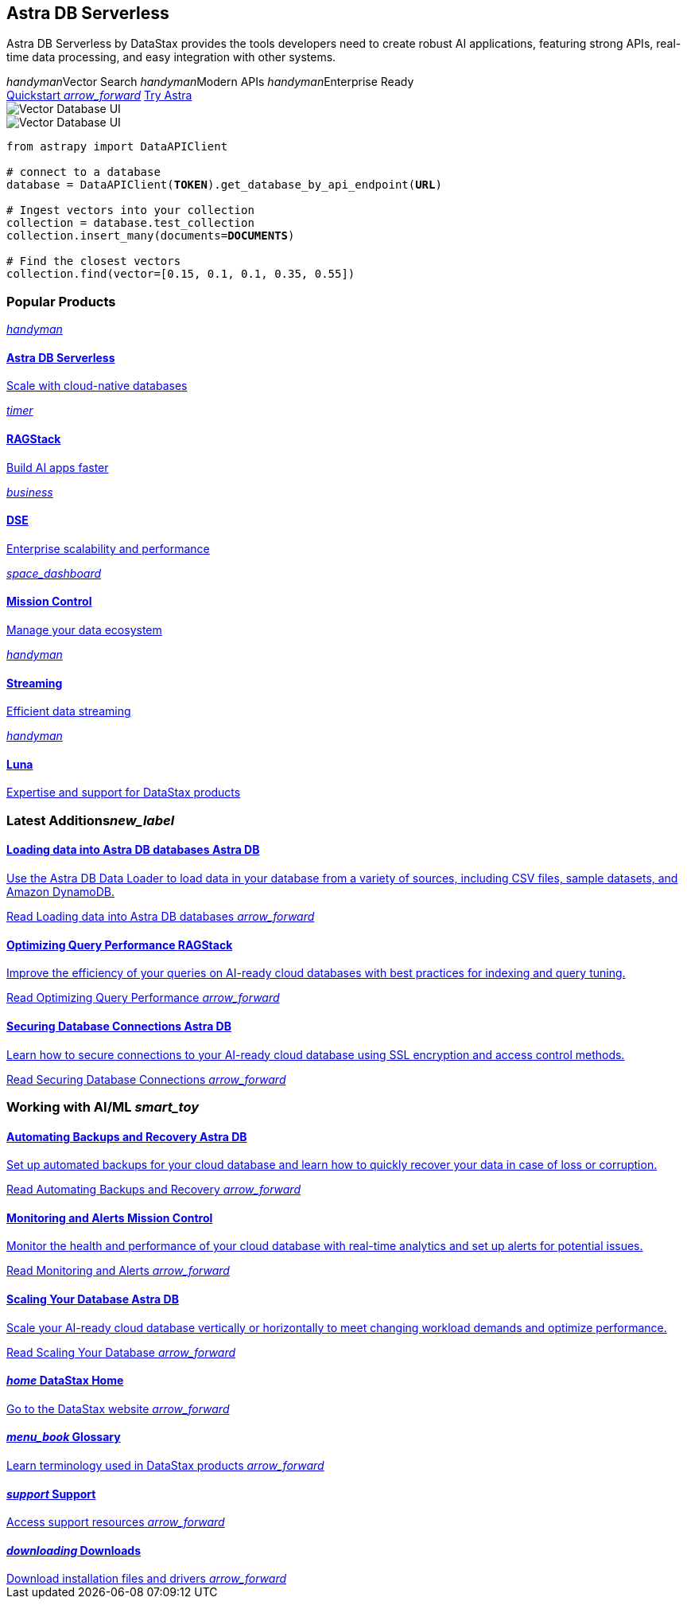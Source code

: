 = {empty}
:page-layout: home

[.[&>h2]:!hidden]
== {empty}

[subs="macros,attributes"]
++++
<div class="flex rounded bg-level1 py-8 px-4 gap-6 mt-6 -mx-4">
  <div class="flex flex-col gap-6">
    
    <h2 class="discrete !m-0">Astra DB Serverless</h2>
    
    <p>Astra DB Serverless by DataStax provides the tools developers need to create robust AI applications, featuring strong APIs, real-time data processing, and easy integration with other systems.</p>

    <div class="flex gap-6">
      <span class="text-secondary text-caption font-display flex gap-2 items-center"><i class="material-icons icon">handyman</i>Vector Search</span>
      <span class="text-secondary text-caption font-display flex gap-2 items-center"><i class="material-icons icon">handyman</i>Modern APIs</span>
      <span class="text-secondary text-caption font-display flex gap-2 items-center"><i class="material-icons icon">handyman</i>Enterprise Ready</span>
    </div>
    
    <div class="flex gap-4">
      xref:astra-db-serverless:get-started:quickstart.adoc[Quickstart <i class="material-icons icon ml-1">arrow_forward</i>,role="btn btn-primary btn-solid"]
      https://astra.datastax.com[Try Astra^,role="btn btn-neutral btn-outlined"]
    </div>

  </div>
  <div class="hidden lg:flex relative pl-10">
++++

image::../img/vector-ui-dark.png["Vector Database UI", role="absolute -bottom-12 !m-0 rounded w-[31rem] h-[17.5rem] [&_img]:rounded drop-shadow-md for-dark"]
image::../img/vector-ui-light.png["Vector Database UI", role="absolute -bottom-12 !m-0 rounded w-[31rem] h-[17.5rem] [&_img]:rounded drop-shadow-md for-light"]

[source,python,subs="verbatim,quotes",role="nolang inverse-theme [&_.source-toolbox]:hidden rounded w-[31rem] h-[17.5rem] relative !-mt-0 !-mb-12 -top-12 right-10"]
----
from astrapy import DataAPIClient

# connect to a database
database = DataAPIClient(*TOKEN*).get_database_by_api_endpoint(*URL*)

# Ingest vectors into your collection
collection = database.test_collection
collection.insert_many(documents=*DOCUMENTS*)

# Find the closest vectors
collection.find(vector=[0.15, 0.1, 0.1, 0.35, 0.55])
----

[subs="macros,attributes"]
++++
  </div>
</div>

<h3 class="discrete !my-12">Popular Products</h3>

<div class="grid gap-6 sm:grid-cols-1 md:grid-cols-2 lg:grid-cols-3">
  
  xref:astra-db-serverless::index.adoc[
    <div class="w-full h-full absolute rounded bg-gradient-to-r from-[#6B1C96\] via-[#D90036\] to-[#FFCA0B\] blur opacity-0 group-hover:opacity-30 dark:group-hover:opacity-50 transition-opacity duration-300"></div>
    <div class="relative h-full p-2 md:p-4 text-primary rounded border flex items-center gap-3 bg-body transition-colors group-hover:border-[var(--ds-primary-outlined-hover-border)\] duration-300">
      <div class="w-10 h-10 p-3 rounded bg-level1 flex items-center justify-center"><i class="icon material-icons">handyman</i></div>
      <div>
        <h4 class="discrete !m-0 !text-primary">Astra DB Serverless</h4>
        <p class="text-tertiary">Scale with cloud-native databases</p>
      </div>
    </div>
  ,role="!no-underline relative group"]

  xref:astra-db-serverless::index.adoc[
    <div class="w-full h-full absolute rounded bg-gradient-to-r from-[#6B1C96\] via-[#D90036\] to-[#FFCA0B\] blur opacity-0 group-hover:opacity-30 dark:group-hover:opacity-50 transition-opacity duration-300"></div>
    <div class="relative h-full p-2 md:p-4 text-primary rounded border flex items-center gap-3 bg-body transition-colors group-hover:border-[var(--ds-primary-outlined-hover-border)\] duration-300">
      <div class="w-10 h-10 p-3 rounded bg-level1 flex items-center justify-center"><i class="icon material-icons">timer</i></div>
      <div>
        <h4 class="discrete !m-0 !text-primary">RAGStack</h4>
        <p class="text-tertiary">Build AI apps faster</p>
      </div>
    </div>
  ,role="!no-underline relative group"]

  xref:astra-db-serverless::index.adoc[
    <div class="w-full h-full absolute rounded bg-gradient-to-r from-[#6B1C96\] via-[#D90036\] to-[#FFCA0B\] blur opacity-0 group-hover:opacity-30 dark:group-hover:opacity-50 transition-opacity duration-300"></div>
    <div class="relative h-full p-2 md:p-4 text-primary rounded border flex items-center gap-3 bg-body transition-colors group-hover:border-[var(--ds-primary-outlined-hover-border)\] duration-300">
      <div class="w-10 h-10 p-3 rounded bg-level1 flex items-center justify-center"><i class="icon material-icons">business</i></div>
      <div>
        <h4 class="discrete !m-0 !text-primary">DSE</h4>
        <p class="text-tertiary">Enterprise scalability and performance</p>
      </div>
    </div>
  ,role="!no-underline relative group"]

  xref:astra-db-serverless::index.adoc[
    <div class="w-full h-full absolute rounded bg-gradient-to-r from-[#6B1C96\] via-[#D90036\] to-[#FFCA0B\] blur opacity-0 group-hover:opacity-30 dark:group-hover:opacity-50 transition-opacity duration-300"></div>
    <div class="relative h-full p-2 md:p-4 text-primary rounded border flex items-center gap-3 bg-body transition-colors group-hover:border-[var(--ds-primary-outlined-hover-border)\] duration-300">
      <div class="w-10 h-10 p-3 rounded bg-level1 flex items-center justify-center"><i class="icon material-icons">space_dashboard</i></div>
      <div>
        <h4 class="discrete !m-0 !text-primary">Mission Control</h4>
        <p class="text-tertiary">Manage your data ecosystem</p>
      </div>
    </div>
  ,role="!no-underline relative group"]

  xref:astra-db-serverless::index.adoc[
    <div class="w-full h-full absolute rounded bg-gradient-to-r from-[#6B1C96\] via-[#D90036\] to-[#FFCA0B\] blur opacity-0 group-hover:opacity-30 dark:group-hover:opacity-50 transition-opacity duration-300"></div>
    <div class="relative h-full p-2 md:p-4 text-primary rounded border flex items-center gap-3 bg-body transition-colors group-hover:border-[var(--ds-primary-outlined-hover-border)\] duration-300">
      <div class="w-10 h-10 p-3 rounded bg-level1 flex items-center justify-center"><i class="icon material-icons">handyman</i></div>
      <div>
        <h4 class="discrete !m-0 !text-primary">Streaming</h4>
        <p class="text-tertiary">Efficient data streaming</p>
      </div>
    </div>
  ,role="!no-underline relative group"]

  xref:astra-db-serverless::index.adoc[
    <div class="w-full h-full absolute rounded bg-gradient-to-r from-[#6B1C96\] via-[#D90036\] to-[#FFCA0B\] blur opacity-0 group-hover:opacity-30 dark:group-hover:opacity-50 transition-opacity duration-300"></div>
    <div class="relative h-full p-2 md:p-4 text-primary rounded border flex items-center gap-3 bg-body transition-colors group-hover:border-[var(--ds-primary-outlined-hover-border)\] duration-300">
      <div class="w-10 h-10 p-3 rounded bg-level1 flex items-center justify-center"><i class="icon material-icons">handyman</i></div>
      <div>
        <h4 class="discrete !m-0 !text-primary">Luna</h4>
        <p class="text-tertiary">Expertise and support for DataStax products</p>
      </div>
    </div>
  ,role="!no-underline relative group"]

</div>

<div class="mt-12 grid gap-12 md:grid-cols-2 md:grid-rows-[min-content_repeat(3,1fr)] md:grid-flow-col">

  <h3 class="pb-4 border-b !m-0">Latest Additions<i class="material-icons icon text-2xl">new_label</i></h3>

  xref:astra-db-serverless::index.adoc[
    <div class="p-4 -m-4 rounded flex flex-col grow gap-3 transition-colors group-hover:bg-level1">
      <h4 class="discrete !m-0 !text-primary text-display">
        Loading data into Astra DB databases
        <span class="ml-1 py-1 px-2 bg-level1 rounded color-primary text-caption font-sans border border-transparent group-hover:border-[var(--ds-divider)\] transition-colors">
          Astra DB
        </span>
      </h4>
      <p class="text-tertiary">++Use the Astra DB Data Loader to load data in your database from a variety of sources, including CSV files, sample datasets, and Amazon DynamoDB.++</p>
      <p class="!text-link !mt-auto">Read Loading data into Astra DB databases <i class="material-icons icon group-hover:translate-x-1 transition-transform duration-300">arrow_forward</i></p>
    </div>
  ,role="!no-underline group flex flex-col"]

  xref:astra-db-serverless::index.adoc[
    <div class="p-4 -m-4 rounded flex flex-col grow gap-3 transition-colors group-hover:bg-level1">
      <h4 class="discrete !m-0 !text-primary text-display">
        Optimizing Query Performance
        <span class="ml-1 py-1 px-2 bg-level1 rounded color-primary text-caption font-sans border border-transparent group-hover:border-[var(--ds-divider)\] transition-colors">
          RAGStack
        </span>
      </h4>
      <p class="text-tertiary">++Improve the efficiency of your queries on AI-ready cloud databases with best practices for indexing and query tuning.++</p>
      <p class="!text-link !mt-auto">Read Optimizing Query Performance <i class="material-icons icon group-hover:translate-x-1 transition-transform duration-300">arrow_forward</i></p>
    </div>
  ,role="!no-underline group flex flex-col"]

  xref:astra-db-serverless::index.adoc[
    <div class="p-4 -m-4 rounded flex flex-col grow gap-3 transition-colors group-hover:bg-level1">
      <h4 class="discrete !m-0 !text-primary text-display">
        Securing Database Connections
        <span class="ml-1 py-1 px-2 bg-level1 rounded color-primary text-caption font-sans border border-transparent group-hover:border-[var(--ds-divider)\] transition-colors">
          Astra DB
        </span>
      </h4>
      <p class="text-tertiary">++Learn how to secure connections to your AI-ready cloud database using SSL encryption and access control methods.++</p>
      <p class="!text-link !mt-auto">Read Securing Database Connections <i class="material-icons icon group-hover:translate-x-1 transition-transform duration-300">arrow_forward</i></p>
    </div>
  ,role="!no-underline group flex flex-col"]

  <h3 class="pb-4 border-b !m-0">Working with AI/ML <i class="material-icons icon text-2xl">smart_toy</i></h3>

  xref:astra-db-serverless::index.adoc[
    <div class="p-4 -m-4 rounded flex flex-col grow gap-3 transition-colors group-hover:bg-level1">
      <h4 class="discrete !m-0 !text-primary text-display">
        Automating Backups and Recovery
        <span class="ml-1 py-1 px-2 bg-level1 rounded color-primary text-caption font-sans border border-transparent group-hover:border-[var(--ds-divider)\] transition-colors">
          Astra DB
        </span>
      </h4>
      <p class="text-tertiary">++Set up automated backups for your cloud database and learn how to quickly recover your data in case of loss or corruption.++</p>
      <p class="!text-link !mt-auto">Read Automating Backups and Recovery <i class="material-icons icon group-hover:translate-x-1 transition-transform duration-300">arrow_forward</i></p>
    </div>
  ,role="!no-underline group flex flex-col"]

  xref:astra-db-serverless::index.adoc[
    <div class="p-4 -m-4 rounded flex flex-col grow gap-3 transition-colors group-hover:bg-level1">
      <h4 class="discrete !m-0 !text-primary text-display">
        Monitoring and Alerts
        <span class="ml-1 py-1 px-2 bg-level1 rounded color-primary text-caption font-sans border border-transparent group-hover:border-[var(--ds-divider)\] transition-colors">
          Mission Control
        </span>
      </h4>
      <p class="text-tertiary">++Monitor the health and performance of your cloud database with real-time analytics and set up alerts for potential issues.++</p>
      <p class="!text-link !mt-auto">Read Monitoring and Alerts <i class="material-icons icon group-hover:translate-x-1 transition-transform duration-300">arrow_forward</i></p>
    </div>
  ,role="!no-underline group flex flex-col"]

  xref:astra-db-serverless::index.adoc[
    <div class="p-4 -m-4 rounded flex flex-col grow gap-3 transition-colors group-hover:bg-level1">
      <h4 class="discrete !m-0 !text-primary text-display">
        Scaling Your Database
        <span class="ml-1 py-1 px-2 bg-level1 rounded color-primary text-caption font-sans border border-transparent group-hover:border-[var(--ds-divider)\] transition-colors">
          Astra DB
        </span>
      </h4>
      <p class="text-tertiary">++Scale your AI-ready cloud database vertically or horizontally to meet changing workload demands and optimize performance.++</p>
      <p class="!text-link !mt-auto">Read Scaling Your Database <i class="material-icons icon group-hover:translate-x-1 transition-transform duration-300">arrow_forward</i></p>
    </div>
  ,role="!no-underline group flex flex-col"]
</div>

<div class="px-4 py-8 rounded grid gap-10 grid-cols-1 md:grid-cols-2 lg:grid-cols-4 bg-level1 mt-12">
  
  xref:astra-db-serverless::index.adoc[
    <h4 class="discrete !m-0 !text-primary text-display">
      <i class="material-icons icon text-2xl">home</i>
      DataStax Home
    </h4>
    <span class="!text-link mr-1 break-words">Go to the DataStax website</span>
    <i class="material-icons icon absolute group-hover:translate-x-1 transition-transform duration-300">arrow_forward</i>
  ,role="!no-underline group"]

  xref:astra-db-serverless::index.adoc[
    <h4 class="discrete !m-0 !text-primary text-display">
      <i class="material-icons icon text-2xl">menu_book</i>
      Glossary
    </h4>
    <span class="!text-link mr-1 break-words">Learn terminology used in DataStax products</span>
    <i class="material-icons icon absolute group-hover:translate-x-1 transition-transform duration-300">arrow_forward</i>
  ,role="!no-underline group"]

  xref:astra-db-serverless::index.adoc[
    <h4 class="discrete !m-0 !text-primary text-display">
      <i class="material-icons icon text-2xl">support</i>
      Support
    </h4>
    <span class="!text-link mr-1 break-words">Access support resources</span>
    <i class="material-icons icon absolute group-hover:translate-x-1 transition-transform duration-300">arrow_forward</i>
  ,role="!no-underline group"]

  xref:astra-db-serverless::index.adoc[
    <h4 class="discrete !m-0 !text-primary text-display">
      <i class="material-icons icon text-2xl">downloading</i>
      Downloads
    </h4>
    <span class="!text-link mr-1 break-words">Download installation files and drivers</span>
    <i class="material-icons icon absolute group-hover:translate-x-1 transition-transform duration-300">arrow_forward</i>
  ,role="!no-underline group"]

</div>
++++


